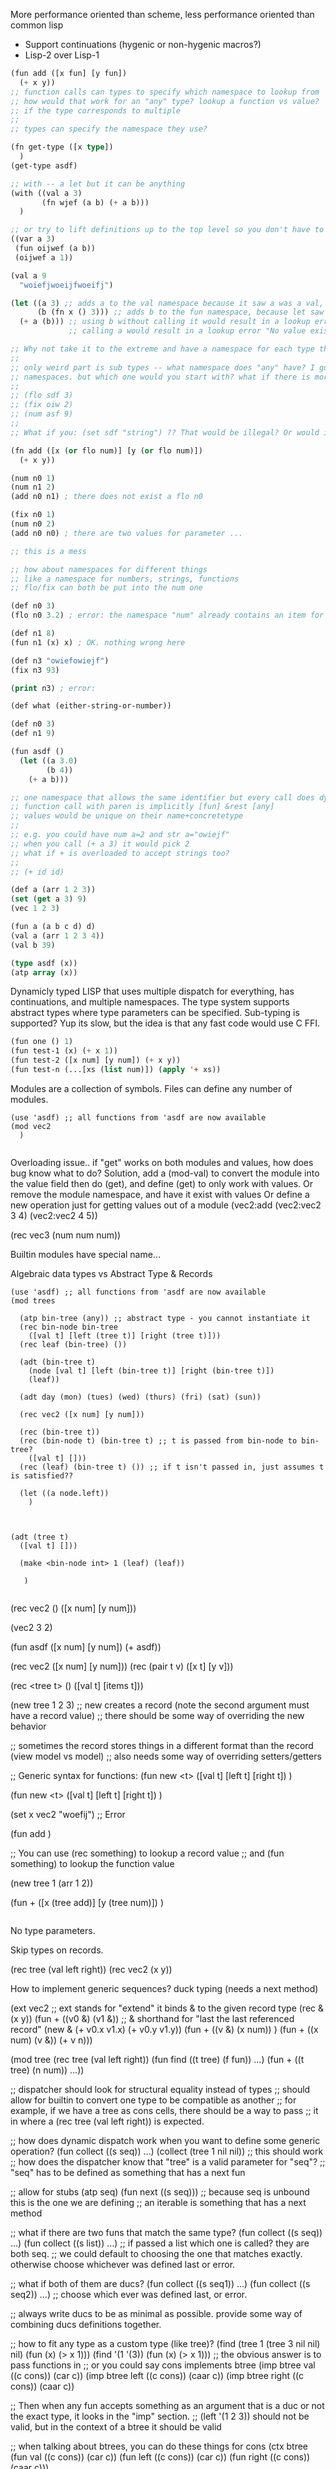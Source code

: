 More performance oriented than scheme, less performance oriented than common lisp
- Support continuations (hygenic or non-hygenic macros?)
- Lisp-2 over Lisp-1

#+BEGIN_SRC lisp
(fun add ([x fun] [y fun])
  (+ x y))
;; function calls can types to specify which namespace to lookup from
;; how would that work for an "any" type? lookup a function vs value?
;; if the type corresponds to multiple 
;;
;; types can specify the namespace they use?

(fn get-type ([x type])
  )
(get-type asdf)

;; with -- a let but it can be anything 
(with ((val a 3)
       (fn wjef (a b) (+ a b)))
  )

;; or try to lift definitions up to the top level so you don't have to type "let" or "with"
((var a 3)
 (fun oijwef (a b))
 (oijwef a 1))

(val a 9
  "woiefjwoeijfwoeifj")

(let ((a 3) ;; adds a to the val namespace because it saw a was a val, not a fun
      (b (fn x () 3))) ;; adds b to the fun namespace, because let saw that the type of b is fun
  (+ a (b))) ;; using b without calling it would result in a lookup error "No value exists with name b in 'val' namespace."
             ;; calling a would result in a lookup error "No value exists with name a in 'fun' namespace"

;; Why not take it to the extreme and have a namespace for each type then?
;;
;; only weird part is sub types -- what namespace does "any" have? I guess you would look up in all
;; namespaces. but which one would you start with? what if there is more than one?
;;
;; (flo sdf 3)
;; (fix oiw 2)
;; (num asf 9)
;;
;; What if you: (set sdf "string") ?? That would be illegal? Or would it just move "sdf" to the str namespace?

(fn add ([x (or flo num)] [y (or flo num)])
  (+ x y))

(num n0 1)
(num n1 2)
(add n0 n1) ; there does not exist a flo n0

(fix n0 1)
(num n0 2)
(add n0 n0) ; there are two values for parameter ...

;; this is a mess

;; how about namespaces for different things
;; like a namespace for numbers, strings, functions
;; flo/fix can both be put into the num one

(def n0 3)
(flo n0 3.2) ; error: the namespace "num" already contains an item for n0

(def n1 8)
(fun n1 (x) x) ; OK. nothing wrong here

(def n3 "owiefowiejf")
(fix n3 93)

(print n3) ; error: 

(def what (either-string-or-number))

(def n0 3)
(def n1 9)

(fun asdf ()
  (let ((a 3.0)
        (b 4))
    (+ a b)))
  
;; one namespace that allows the same identifier but every call does dynamic dispatch?
;; function call with paren is implicitly [fun] &rest [any]
;; values would be unique on their name+concretetype
;;
;; e.g. you could have num a=2 and str a="owiejf"
;; when you call (+ a 3) it would pick 2
;; what if + is overloaded to accept strings too? 
;;
;; (+ id id)

(def a (arr 1 2 3))
(set (get a 3) 9)
(vec 1 2 3)

(fun a (a b c d) d)
(val a (arr 1 2 3 4))
(val b 39)

#+END_SRC


#+BEGIN_SRC lisp
(type asdf (x))
(atp array (x))

#+END_SRC

Dynamicly typed LISP that uses multiple dispatch for everything, has continuations, and multiple namespaces. 
The type system supports abstract types where type parameters can be specified.
Sub-typing is supported?
Yup its slow, but the idea is that any fast code would use C FFI.

#+BEGIN_SRC lisp
(fun one () 1)
(fun test-1 (x) (+ x 1))
(fun test-2 ([x num] [y num]) (+ x y))
(fun test-n (...[xs (list num)]) (apply '+ xs))

#+END_SRC

Modules are a collection of symbols. Files can define any number of modules.

#+BEGIN_SRC 
(use 'asdf) ;; all functions from 'asdf are now available
(mod vec2
  )

#+END_SRC
Overloading issue.. if "get" works on both modules and values, how does bug know what to do?
Solution, add a (mod-val) to convert the module into the value field then do (get), and define (get) to only work with values.
Or remove the module namespace, and have it exist with values
Or define a new operation just for getting values out of a module (vec2:add (vec2:vec2 3 4) (vec2:vec2 4 5))

(rec vec3 (num num num))

Builtin modules have special name...

Algebraic data types vs Abstract Type & Records 
#+BEGIN_SRC 
(use 'asdf) ;; all functions from 'asdf are now available
(mod trees

  (atp bin-tree (any)) ;; abstract type - you cannot instantiate it
  (rec bin-node bin-tree
    ([val t] [left (tree t)] [right (tree t)]))
  (rec leaf (bin-tree) ())
  
  (adt (bin-tree t)
    (node [val t] [left (bin-tree t)] [right (bin-tree t)])
    (leaf))
    
  (adt day (mon) (tues) (wed) (thurs) (fri) (sat) (sun))
  
  (rec vec2 ([x num] [y num]))

  (rec (bin-tree t))
  (rec (bin-node t) (bin-tree t) ;; t is passed from bin-node to bin-tree?
    ([val t] []))
  (rec (leaf) (bin-tree t) ()) ;; if t isn't passed in, just assumes t is satisfied??

  (let ((a node.left))
    )



(adt (tree t)
  ([val t] []))
  
  (make <bin-node int> 1 (leaf) (leaf))

   )

#+END_SRC

(rec vec2 () 
  ([x num] [y num]))

(vec2 3 2)

(fun asdf ([x num] [y num])
  (+ asdf))

(rec vec2 ([x num] [y num]))
(rec (pair t v) 
  ([x t] [y v]))

(rec <tree t> ()
  ([val t] [items t]))

(new tree 1 2 3) ;; new creates a record (note the second argument must have a record value)
;; there should be some way of overriding the new behavior

;; sometimes the record stores things in a different format than the record (view model vs model)
;; also needs some way of overriding setters/getters

;; Generic syntax for functions:
(fun new <t> ([val t] [left t] [right t])
  )

(fun new <t> ([val t] [left t] [right t]) 
  )

(set x vec2 "woefij") ;; Error


(fun add )

;; You can use (rec something) to lookup a record value
;; and (fun something) to lookup the function value

(new tree 1 (arr 1 2))

(fun + ([x (tree add)] [y (tree num)])
  )

#+BEGIN_SRC lisp
#+END_SRC

No type parameters.

Skip types on records.

(rec tree (val left right))
(rec vec2 (x y))

How to implement generic sequences? duck typing (needs a next method)

(ext vec2 ;; ext stands for "extend" it binds & to the given record type 
  (rec & (x y))
  (fun + ((v0 &) (v1 &)) ;; & shorthand for "last the last referenced record"
    (new & (+ v0.x v1.x) (+ v0.y v1.y))
  (fun + ((v &) (x num))
    )
  (fun + ((x num) (v &)) (+ v n)))

(mod tree
  (rec tree (val left right))
  (fun find ((t tree) (f fun))
    ...)
  (fun + ((t tree) (n num))
    ...))

;; dispatcher should look for structural equality instead of types 
;; should allow for builtin to convert one type to be compatible as another
;; for example, if we have a tree as cons cells, there should be a way to pass
;; it in where a (rec tree (val left right)) is expected.

;; how does dynamic dispatch work when you want to define some generic operation?
(fun collect ((s seq))
  ...)
(collect (tree 1 nil nil)) ;; this should work
;; how does the dispatcher know that "tree" is a valid parameter for "seq"?
;; "seq" has to be defined as something that has a next fun

;; allow for stubs
(atp seq)
(fun next ((s seq))) ;; because seq is unbound this is the one we are defining
;; an iterable is something that has a next method

;; what if there are two funs that match the same type?
(fun collect ((s seq))
  ...)
(fun collect ((s list))
  ...)
;; if passed a list which one is called? they are both seq.
;; we could default to choosing the one that matches exactly. otherwise choose whichever was defined last or error.

;; what if both of them are ducs?
(fun collect ((s seq1))
  ...)
(fun collect ((s seq2))
  ...)
;; choose which ever was defined last, or error.

;; always write ducs to be as minimal as possible. provide some way of combining ducs definitions together.

;; how to fit any type as a custom type (like tree)?
(find (tree 1 (tree 3 nil nil) nil) 
      (fun (x) (> x 1)))
(find '(1 '(3))
      (fun (x) (> x 1)))
;; the obvious answer is to pass functions in
;; or you could say cons implements btree
(imp btree val ((c cons)) (car c))
(imp btree left ((c cons)) (caar c))
(imp btree right ((c cons)) (caar c))

;; Then when any fun accepts something as an argument that is a duc or not the exact type, it looks in the "imp" section.
;; (left '(1 2 3)) should not be valid, but in the context of a btree it should be valid

;; when talking about btrees, you can do these things for cons
(ctx btree
  (fun val ((c cons)) (car c))
  (fun left ((c cons)) (car c))
  (fun right ((c cons)) (caar c)))

(fun find ((n num) (t btree))
  ...)

;; duck typing is cool, but causes a lot of pollution. anything you want to add a method you have to add that 
;; method on the object. it doesn't make sense for cons to have a "val" and "left" method.

(atp btree)
(fun val ((t btree)))
(fun left ((t btree)))
(fun right ((t btree)))

(imp btree val ((c cons)) (car c))
(imp btree left ((c cons)) (car c))
(imp btree right ((c cons)) (caar c))

;; what if you want two different formats of cons to be supported by btree?

;; dynamically typed, every function call uses multi-dynamic dispatch
;; objects and types can implement interfaces which specify functionality for some type
;; for example, if you have a binary tree called btree, you can pass in a cons representation
;; like this:

(imp btree '(1 (2 nil nil) nil)
  (fun val ((c cons)) (car c))
  (fun left ((c cons)) (car c))
  (fun right ((c cons)) (caar c)))

;; a btree function might look like this:

(fun find ((t btree) (n num))
  ...)

;; it can be called like to find the node with the value of 2:

(find 
  (imp btree '(1 (2 nil nil) nil)
    (fun val ((c cons)) (car c))
    (fun left ((c cons)) (car c))
    (fun right ((c cons)) (caar c)))
  2)

;; types can have default implementations of interfaces too

(imp btree
  (fun val ((c cons)) (car c))
  (fun left ((c cons)) (car c))
  (fun right ((c cons)) (caar c)))

;; one nice feature to have is to make sure these imps only show up
;; when the cons is being used as a btree
;; for example, this should be invalid:

(left '(1 2 3))

;; this would be an improvement from something like python which would pollute the entire cons
;; type with this new "left" method.

;; You would need to say:

(left (as btree '(1 2 3)))

;; this converts the cons '(1 2 3) to a btree, so the "left" function is available
;; this can be extended. it is important that "as btree '(1 2 3)" doesn't convert 
;; the cons cell to a btree object, that it just reads it as normal (i.e. uses constant memory).

(fun + (a b)
  (+ a b))

(rec vec2 (x y))

;; what does seq look like?

;; blueprints 
(i seq next (seq))

(fun + ((x num) (y num))
  )

(rec vec2 (x y))
(set (get x v) 3)

;; implement iter for vec2
(fun eq ((v0 vec2) (v1 vec2)) 
  (and (eq (x v0) (x v1))
       (eq (y v0) (y v1))))

(fun eq ((c0 cons) (c1 cons))
  )

;; Option one: explicitly declare a type a member of some class
;;
;; all records have a list of gens that it implements
;; it is up to each implementation to declare that it implements a gen
;; this is necessary for the multiple dispatch to know that vec2 is one of those gens
(add (get gens vec2) seq)
;;               ^---- needs to lookup the record value
;; this can be simplified by using some builtin like this:
(dec vec2 seq) ;; declares that vec2 implements seq
;; does NOT isolate the implementations

;; Option two: after every fun check if the class status of any types involved
;; * requires defining all the required funs of the class 
;; has changed. 
;;
;; does NOT isolate the implementations

;; Option three: explicitly implement the class (basically option one and option two at the same time)
;; * requires defining all the required funs of the class 
;;
;; can isolate the implementations

(class monoid (iterable)
  (empty )
  (append ))

(func )

;; ability to override getters and setters:
(func (get x) ((v vec2))
  )
(fun (set x) ((vec vec2) val)
  (set x vec val)) ;; is there some more generic way to do this?

;; option one is looking attractive.
;;
;; option three is the best, but requires a lot of work.


;; option 3:
;; define generics like this:
;;
;; list all generics that this one requires
(fac eq (ord) ;; facet
  ((= (eq eq))
   (...)))

(dat vec2 (x y))

(fun + ())

(fun map ((s seq) (f fun))
  )

(fun eq = ((v0 vec2) (v1 vec2))
  )

;; format:
(fun [fac] name params 
  body)

;;
;; What about predicate dispatch?
;; 
(fun = (v0 v1)
    (and (type v0 num)
         (type v1 num))
  ())
(fun = (v0 v1) same-type
  ())

(fun = (v0:() v1)
  ())

(fun same-type (v0 v1)
  (= (type v0) (type v1)))

(fun = (let ((v0 car) (v1 caar)))
  )

(fn ( (let x (= x vec2)) (let y (= y vec2)))
  )

(form ('eq x y))
    )

(form ('eq x y))
    )

(fn eq (x y) 
    (and (is vec2 x)
         (is vec2 y))
  )

(fn eq (x y) 
    (and (is vec2 x)
         (is vec2 y))
  )

(fn eq (x y) 
    (and (is seq x)
         (is seq y))
  )

(bind x (name blah blah)
  )

(fn fib (x@num) () (+ (fib (- 2 x)) (fib (- 1 x))))
(fn fib (x@num) (< x 2) x)

(fn fib ((@ x (is x num)) 
         (@ y (is y num)))
  )

(fn some-math 
      ((@ x (@ (car x) y )) (@ y (and (is y num))))
    (+ x y))

;; (@ name body) binds the name for all other @s and the function body

(fn add
      ((@ x (car *))
       (@ y (caar *)))
    (+ x y))

;; (@ obj sym ?body) 
;;
;; every use of @ can increment something that gets the next "car"

(fn add ((x y)
          (bind (car x) blah)
          (and (is x num)
              (is y num)))
    (+ x y))

(form (x y)
  )

(form ((@ x "oiweur") (@ y "owieur") (@ z "oiwjef")
       (default x )
       (optional z)
       ())
  )

(fn ((pm x)
     (pm y)
     (kw)
    )
)

(. is ((. x (= x 'seq))
       y)
  )

(is seq )

(case x ()
  )

(form (n x y) 
    (> x 0)
  (print "overrun"))

(fun )

(cls eq
  )

(pred type ())


;; functions as records

(dat fn (params body)) ;; params is a fn and body is a fn
;; params takes the args list, body takes 
;; there should be a nil fn that stops the chick prob
(make fn ())
;; params is either a fn or a sym
;; chicken and egg problem

;; expose namespaces and choose which to store in

(def fn asdf )
(def val x 3)

(nam fn)
(fun wef )
(var a 2)

(lup fn wef)

(fn asdf ()
  )

(get )

(. asdf (. @ 
          ))
;; bindings
;; tests

(a 2)

(fn a (fn b (+ a b)))

;; functions are just like cons/car (dat fn (params body))
;; but one cons cell represents one function
;; and the last function returns the value

(a b (+ a b))

[a b (+ a b)]

[a 3]

;; square brackets define functions, round paren call functions

([a 3])

([x y (+ x y)] 2 3)
;; just a syntax difference
;; works the same as (lambda (x y z) ...)

(fn asdf (bind (src) (x y)
          (and (is num x) 
               (is num y))
  )
;; src a function that returns the cons list that called this function (to extract args)

(blah (asdf 1 2))

;; idea:
;; make very general (and slow, and dangerous) dispatch system
;; that can be made faster and less dangerous later
;;
;; define special form called "form" which can generalize functions
;;
;; fexpr + predicate dispatch
(fx 
  ;; bind/test:
  ((= (car @) (' fn)) ;; must start with a fn symbol
   ())
  ;; body:
  ())

;; definition of ' form (quote)
(fx ' (bind sym (caar @)) sym)

;; fx has access to the unevaluated input, it must call eval during binding
;; how to extend existing "fx"? like setters and getters?

(fx ' (bind sym (caar @)) sym)

;; what if there is a general fx for something
;; and then a more specific one is added?
(fx ok () (' meh))
;; any (ok) evaluates to the symbol: meh

(fx ok () (' meh))

;; (fx <test/bind> <body>) body has an implicit progn

(pro asdf)

;; how to get duck typing to work
;;
;; everything above is too complicated

;; multidispatch on types is enough to get the polymorphism that I wanted (iterables)

((a 1)
 (c d))

;; iteration over arrays/vectors should be the same
;; 
;; should they?

((a 1)
 (b 2)
 (c 3))

;; strictly follow (sym ...args) 

(var x )

;; datatypes
;;
;; All datatypes are also cons so you can do regular car/cdr on them
(record person ()
  ((name "Default Name")
   (age "Default Age")))

(record person (...record to copy from...))
(field person name (...field to copy from...)
  ((default "oiwjef")
   (optional true)))
(field person )
(derive person (new str)) ;; adds the default implementations for `new` and `str` for person 

(record person ()
  ((name "Default Name")
   (age "Default Age")))

(var ((name "wef")
      (age "bugri")))

(record 5list () 
  (a b c d e i))

(interface eq
  )

(implement eq 5list
  )

;; how about the prototype idea?

(obj list5 (a b c d e))

;; obj has no prototype?
;; prototype does more than what I want
;; prototype does full inheritance of fields

;; I just want some object that can contain the implementation of interfaces

(record my-list (a b c d e f))

;; every my-list that is created comes with an extra hidden property that
;; links the object back to the my-list record definition

(record person (name age))
(set eq )

(make person "Adam" 13) ;; => ((record person) 
                               (fields (name "Adam") (age 13)))

    

;; when eq is called on a person, it would check the type of the object. we know what to do with typical causes
;; but if it is a record, we will look up the first item in the cons list and see if it has a "eq" implementation

;; the derived "new" just takes in all the record's values 
;; derived str has some default formatting 

(fun (new person) )

;; this is conceptually what cons would be defined as
;; (rec cons (car cdr))

(rec person (name age)) ;; without default args

;; values can be gotten out of the records 

;; you can specify it without a name. this is the same as
;; (quote ((name "owijef")))
(rec ((name "oiwje")))

;; (new person (1 (age 8)))


;; how about every cons cell has a user settable type 
;; this way the "record" keyword could go away, and everything could be alists
;;
;; you would say something like:
(type person ((name "wef"))) ;; puts the trust in the user to type the right thing

;; or no types and everything is based off structure

(type person (name age)) ;; a person has a name and an age

;; this is a valid person:

((name "woeij")
 (age 33))

;; what if something else has
(type dog (name age fur))

;; is ((name "asdf") (age 33)) a dog or person?

(fun iter (a)
  (if (typep a record) ;; this boilerplate could be extracted to be a function call/macro
    (if (record-implements iter)
      ...get the implementation and call it...))) ;; OK what if there are two things to dispatch on?

;; like eat((veggie veggie) (utensil utensil))?
(fun eat (veggie utensil)
  )

;; needs this dispatch function:
(dispatch a eat)

;; no need for any "interface" or "implementation"

(class eq
  (= (a b)))

;;
;;
;;

(get a x)
(get b x)

(func + (a b)
  )

(fun do-it (x)
  (send x eat 1 2 3))

(do-it frog)

(class frog (()))
(method frog eat ()
  (spit-it-out))

(class frog (()))
(method frog eat ()
  (spit-it-out))

(class dog (()))
(method dog eat ()
  )

;; I don't like the class/method way it introduces too much overhead for the programmer
;; you have to think to do "send" for method calls. this is more performant, but i want
;; functions to be selected based on which arguments they accept too
;;
;; (= 3) and (= 1 2) could choose different functions

;; seems like multidispatch will be good

;; how to ask if something implements a certain feature?
;;   check if it has the methods

(fun eq (())
  )

;; every function call is a multidispatch no subtyping

;; how to accept arguments that should have features?
;; just take them in and call on them. write a comment about it
;;
;; overriding getters/setters?

;; precidence is just textual whichever was defined first

;; multidispatch has too many weird cases.
;;
;; what if two methods match and are basically the same
;; 
;; single dispatch the methods could be stored directly on some prototype-like object

;; how about every call is a single dispatch?

(fun normal (a b ) a)

(class person
  (()))

(method person eat ()
  )

;; getter: (get person name)
(method person get (name)
  )

;; setter (set person )
(method person set (name val)
  )

(set p0 'name "a")
(set p1 'name "b")

(set arr i 5) ;; i don't think this is how it should work confuses the items in the array with any meta data  (like length -- but length isn't settable anyway)

(idx arr 3)

;;

((x 1) (y 2))

(record cons (car cdr))
(fun (new cons) (car cdr)
  )
(fun (set y) )
(record vec2 (x y))

;; each record chooses how the representation is

(fun vec2 (x y)
  (arr x y))

(con alist (xs) ;; constructor -- makes a type and a function
  xs)
(fun get ((xs alist) x)
  )
(fun set ((xs alist) x y)
  )
(ovr (get x) ())
(fun )

(class vec2 () (x y))

(generic + (x y))
(method + ((x vec2) (y vec2)))
(method + ((x vec2) (y num)))

(class cons () (car cdr))

(generic car (c))
(method car ((c cons))
  (value car c))

(generic cdr (c))
(method cdr ((c cons))
  (value cdr c))
(getter cons car) ;; creates the boiler plate generic above

(method cdr ((c cons))
  (value cdr c))

(getter cons cdr) ;; creates the boiler plate generic above

;; setters
(setter car (c cons) val
  ...)
(setter cdr (c cons) (val num)
  ...)

;; getters
(getter car (c cons)
  (slot-value c car))
(getter cdr (c cons)
  (slot-value c cdr))

(set (car (cons 1 2)) 4) ;; the right part of the set has to be eval'd

;; (value) evaluates the rhs

(setter car (c cons) val
  )

;; must call get/set to access getters/setters


;; slots can be public or private
;; public means that a getter is created for them automatically
;; private means that no getter is created automatically 
;; 
;; either way you can get the value via "value", but it is convention to not do so
;; unless you are the one implementing the class
;;
;;

(constructor (c cons) (car cdr)
  (set (car c) car)
  (set (cdr c) cdr))

;; c.car = car

;; classes/methods is too hard to implement right away
;; its best to get something working with basic functions first

struct marshaled_fixnum {
  uint32_t type; /** type_fixnum */
  uint32_t count; /** the number of bytes */
  uint8_t bytes; /** the number in a binary format */
};

struct marshaled_flonum {
  uint32_t type; /** type_flonum */
  struct marshaled_fixnum lhs; /** the number to the left of the decimal point */
  struct marshaled_fixnum rhs; /** the number to the right of the decimal point */
};

struct marshaled_byte_array {
  uint32_t type; /** type_byte_array */
  struct marshaled_fixnum length;
  uint8_t bytes[]; /** the number to the right of the decimal point */
};

struct marshaled_string {
  uint32_t type; /** type_string */
  struct marshaled_byte_array length;
};


(constructor person (name age)
  (cons name age))
(getter person name
  (car p))
(getter person age
  (cdr p))
(setter person name
  (set-car this value))
(setter person age
  (set-cdr this value))


#+BEGIN_SRC q
(progn
  (set 'g (+ 1 2 3 4))
  (if t
      (print "g = " g "wow it works!" (- 7 3 2 1))
    (print "didn't work")
    (print "fff")))

00: 0x15 0x00      (load g)
02: 0x15 0x01      (load 1)
04: 0x15 0x02      (load 2)
06: 0x11           (+)
07: 0x15 0x03      (load 3)
09: 0x11           (+)
10: 0x15 0x04      (load 4)
12: 0x11           (+)
13: 0x1F           (set-symbol-value)
14: 0x00           (drop)
15: 0x15 0x05      (load t)
17: 0x20           (symbol-value)
18: 0x22 0x00 0x1A (jump-when-nil 26)
21: 0x15 0x06      (load "g = ")
23: 0x16           (print)
24: 0x15 0x07      (load g)
26: 0x20           (symbol-value)
27: 0x16           (print)
28: 0x15 0x08      (load "wow it works!")
30: 0x16           (print)
31: 0x15 0x09      (load 7)
33: 0x15 0x0A      (load 3)
35: 0x12           (-)
36: 0x15 0x0B      (load 2)
38: 0x12           (-)
39: 0x15 0x0C      (load 1)
41: 0x12           (-)
42: 0x16           (print)
43: 0x21 0x00 0x08 (jump 8)
46: 0x15 0x0D      (load "didn't work")
48: 0x16           (print)
49: 0x00           (drop)
50: 0x15 0x0E      (load "fff")
52: 0x16           (print)
#+END_SRC
